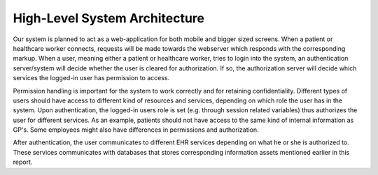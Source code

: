 High-Level System Architecture
==============================

.. image:: ../images/architecture-test.png

Our system is planned to act as a web-application for both mobile and bigger sized screens.
When a patient or healthcare worker connects, requests will be made towards the webserver
which responds with the corresponding markup. When a user, meaning either a patient or healthcare worker,
tries to login into the system, an authentication server/system will decide whether the user is cleared for authorization.
If so, the authorization server will decide which services the logged-in user has permission to access.

Permission handling is important for the system to work correctly and for retaining confidentiality.
Different types of users should have access to different kind of resources and services,
depending on which role the user has in the system. Upon authentication, the logged-in users role
is set (e.g. through session related variables) thus authorizes the user for different services.
As an example, patients should not have access to the same kind of internal information as GP's.
Some employees might also have differences in permissions and authorization.

After authentication, the user communicates to different EHR services depending on what
he or she is authorized to. These services communicates with databases that stores corresponding
information assets mentioned earlier in this report.
